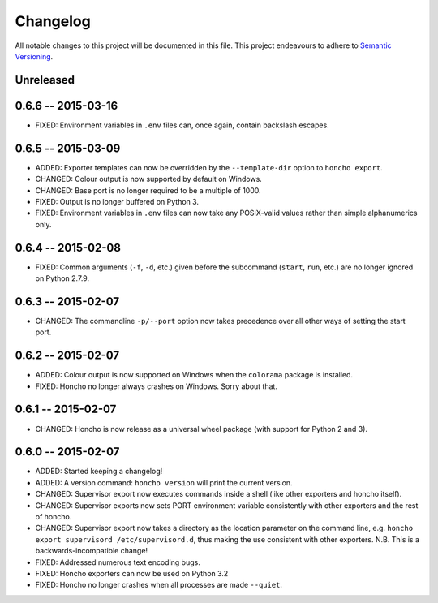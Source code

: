 Changelog
=========

All notable changes to this project will be documented in this file. This
project endeavours to adhere to `Semantic Versioning`_.

.. _Semantic Versioning: http://semver.org/

Unreleased
----------

0.6.6 -- 2015-03-16
-------------------

* FIXED: Environment variables in ``.env`` files can, once again, contain
  backslash escapes.


0.6.5 -- 2015-03-09
-------------------

* ADDED: Exporter templates can now be overridden by the ``--template-dir``
  option to ``honcho export``.
* CHANGED: Colour output is now supported by default on Windows.
* CHANGED: Base port is no longer required to be a multiple of 1000.
* FIXED: Output is no longer buffered on Python 3.
* FIXED: Environment variables in ``.env`` files can now take any POSIX-valid
  values rather than simple alphanumerics only.

0.6.4 -- 2015-02-08
-------------------

* FIXED: Common arguments (``-f``, ``-d``, etc.) given before the subcommand
  (``start``, ``run``, etc.) are no longer ignored on Python 2.7.9.

0.6.3 -- 2015-02-07
-------------------

* CHANGED: The commandline ``-p/--port`` option now takes precedence over all
  other ways of setting the start port.

0.6.2 -- 2015-02-07
-------------------

* ADDED: Colour output is now supported on Windows when the ``colorama``
  package is installed.
* FIXED: Honcho no longer always crashes on Windows. Sorry about that.

0.6.1 -- 2015-02-07
-------------------

* CHANGED: Honcho is now release as a universal wheel package (with support for
  Python 2 and 3).

0.6.0 -- 2015-02-07
-------------------

* ADDED: Started keeping a changelog!
* ADDED: A version command: ``honcho version`` will print the current version.
* CHANGED: Supervisor export now executes commands inside a shell (like other
  exporters and honcho itself).
* CHANGED: Supervisor exports now sets PORT environment variable consistently
  with other exporters and the rest of honcho.
* CHANGED: Supervisor export now takes a directory as the location parameter on
  the command line, e.g. ``honcho export supervisord /etc/supervisord.d``, thus
  making the use consistent with other exporters. N.B. This is a
  backwards-incompatible change!
* FIXED: Addressed numerous text encoding bugs.
* FIXED: Honcho exporters can now be used on Python 3.2
* FIXED: Honcho no longer crashes when all processes are made ``--quiet``.
